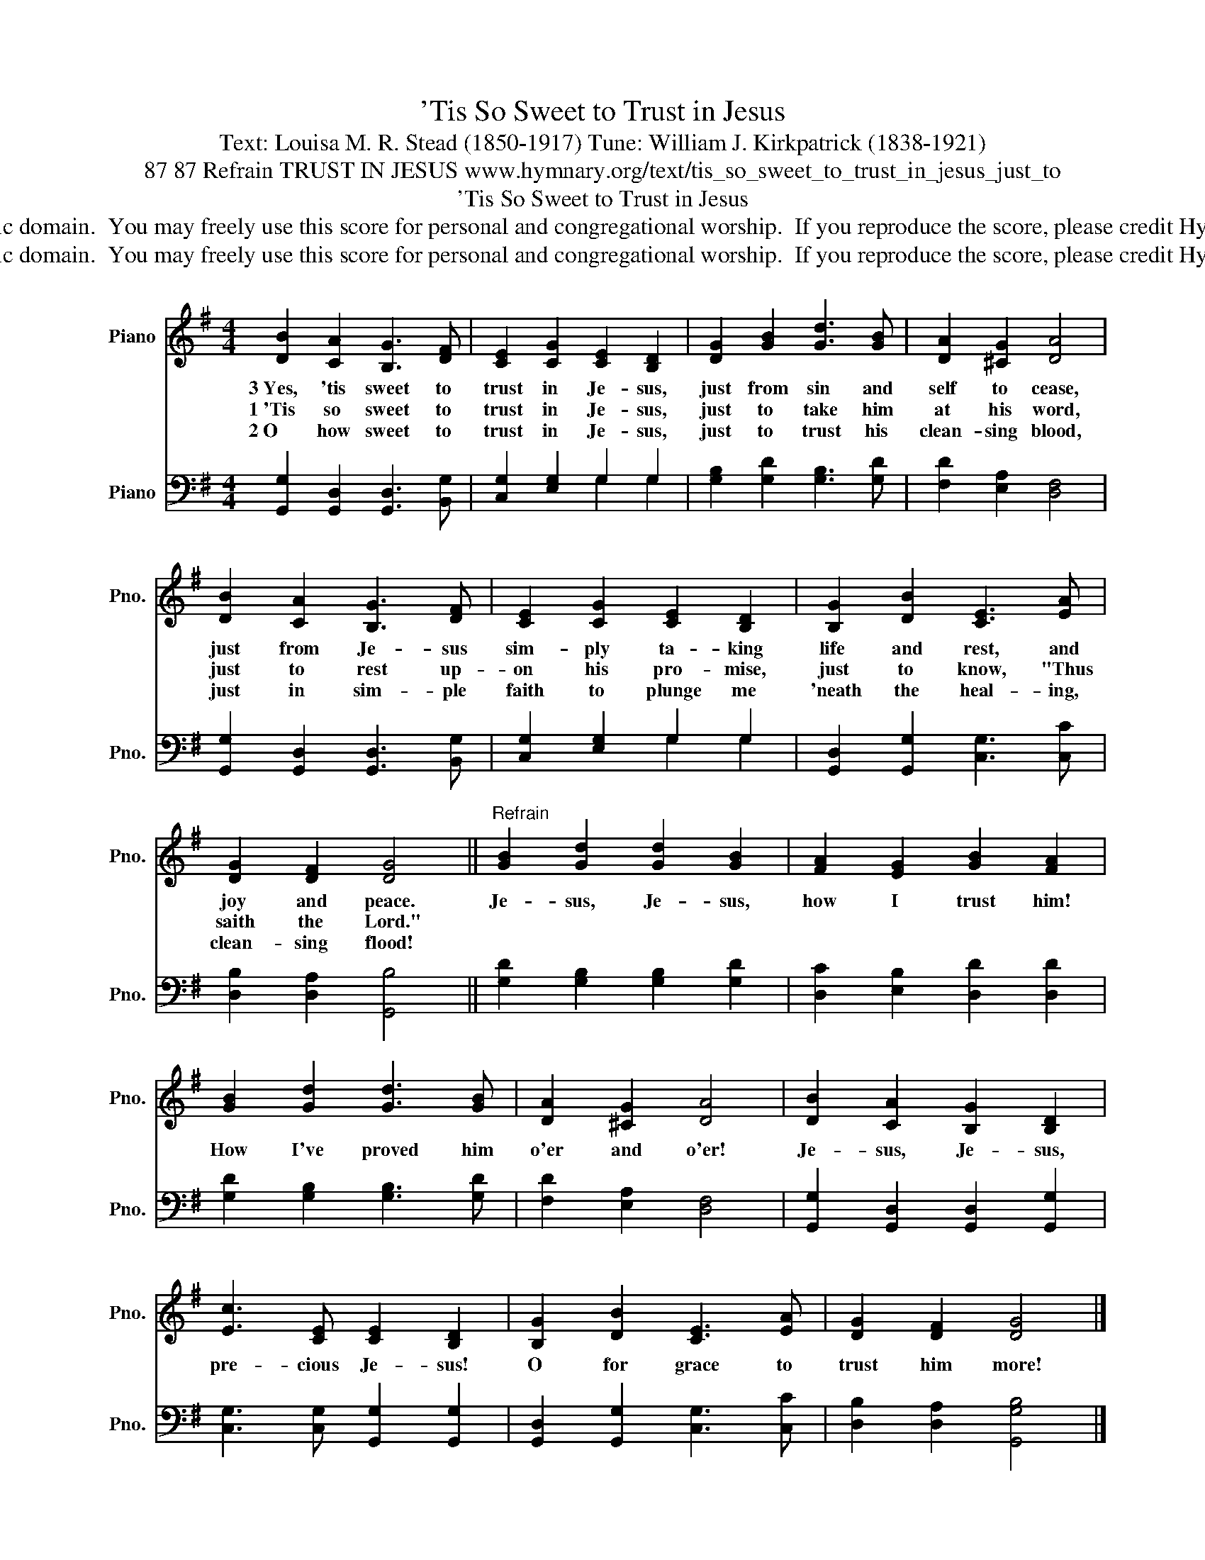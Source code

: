 X:1
T:'Tis So Sweet to Trust in Jesus
T:Text: Louisa M. R. Stead (1850-1917) Tune: William J. Kirkpatrick (1838-1921)
T:87 87 Refrain TRUST IN JESUS www.hymnary.org/text/tis_so_sweet_to_trust_in_jesus_just_to
T:'Tis So Sweet to Trust in Jesus
T:This hymn is in the public domain.  You may freely use this score for personal and congregational worship.  If you reproduce the score, please credit Hymnary.org as the source. 
T:This hymn is in the public domain.  You may freely use this score for personal and congregational worship.  If you reproduce the score, please credit Hymnary.org as the source. 
Z:This hymn is in the public domain.  You may freely use this score for personal and congregational worship.  If you reproduce the score, please credit Hymnary.org as the source.
%%score 1 ( 2 3 )
L:1/8
M:4/4
K:G
V:1 treble nm="Piano" snm="Pno."
V:2 bass nm="Piano" snm="Pno."
V:3 bass 
V:1
 [DB]2 [CA]2 [B,G]3 [DF] | [CE]2 [CG]2 [CE]2 [B,D]2 | [DG]2 [GB]2 [Gd]3 [GB] | [DA]2 [^CG]2 [DA]4 | %4
w: 3~Yes, 'tis sweet to|trust in Je- sus,|just from sin and|self to cease,|
w: 1~'Tis so sweet to|trust in Je- sus,|just to take him|at his word,|
w: 2~O how sweet to|trust in Je- sus,|just to trust his|clean- sing blood,|
 [DB]2 [CA]2 [B,G]3 [DF] | [CE]2 [CG]2 [CE]2 [B,D]2 | [B,G]2 [DB]2 [CE]3 [EA] | %7
w: just from Je- sus|sim- ply ta- king|life and rest, and|
w: just to rest up-|on his pro- mise,|just to know, "Thus|
w: just in sim- ple|faith to plunge me|'neath the heal- ing,|
 [DG]2 [DF]2 [DG]4 ||"^Refrain" [GB]2 [Gd]2 [Gd]2 [GB]2 | [FA]2 [EG]2 [GB]2 [FA]2 | %10
w: joy and peace.|Je- sus, Je- sus,|how I trust him!|
w: saith the Lord."|||
w: clean- sing flood!|||
 [GB]2 [Gd]2 [Gd]3 [GB] | [DA]2 [^CG]2 [DA]4 | [DB]2 [CA]2 [B,G]2 [B,D]2 | %13
w: How I've proved him|o'er and o'er!|Je- sus, Je- sus,|
w: |||
w: |||
 [Ec]3 [CE] [CE]2 [B,D]2 | [B,G]2 [DB]2 [CE]3 [EA] | [DG]2 [DF]2 [DG]4 |] %16
w: pre- cious Je- sus!|O for grace to|trust him more!|
w: |||
w: |||
V:2
 [G,,G,]2 [G,,D,]2 [G,,D,]3 [B,,G,] | [C,G,]2 [E,G,]2 G,2 G,2 | [G,B,]2 [G,D]2 [G,B,]3 [G,D] | %3
 [F,D]2 [E,A,]2 [D,F,]4 | [G,,G,]2 [G,,D,]2 [G,,D,]3 [B,,G,] | [C,G,]2 [E,G,]2 G,2 G,2 | %6
 [G,,D,]2 [G,,G,]2 [C,G,]3 [C,C] | [D,B,]2 [D,A,]2 [G,,B,]4 || [G,D]2 [G,B,]2 [G,B,]2 [G,D]2 | %9
 [D,C]2 [E,B,]2 [D,D]2 [D,D]2 | [G,D]2 [G,B,]2 [G,B,]3 [G,D] | [F,D]2 [E,A,]2 [D,F,]4 | %12
 [G,,G,]2 [G,,D,]2 [G,,D,]2 [G,,G,]2 | [C,G,]3 [C,G,] [G,,G,]2 [G,,G,]2 | %14
 [G,,D,]2 [G,,G,]2 [C,G,]3 [C,C] | [D,B,]2 [D,A,]2 [G,,G,B,]4 |] %16
V:3
 x8 | x4 G,2 G,2 | x8 | x8 | x8 | x4 G,2 G,2 | x8 | x8 || x8 | x8 | x8 | x8 | x8 | x8 | x8 | x8 |] %16

